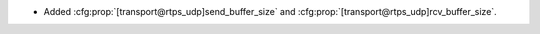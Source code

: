 .. news-prs: 4602

.. news-start-section: Documentation
- Added :cfg:prop:`[transport@rtps_udp]send_buffer_size` and :cfg:prop:`[transport@rtps_udp]rcv_buffer_size`.
.. news-end-section
